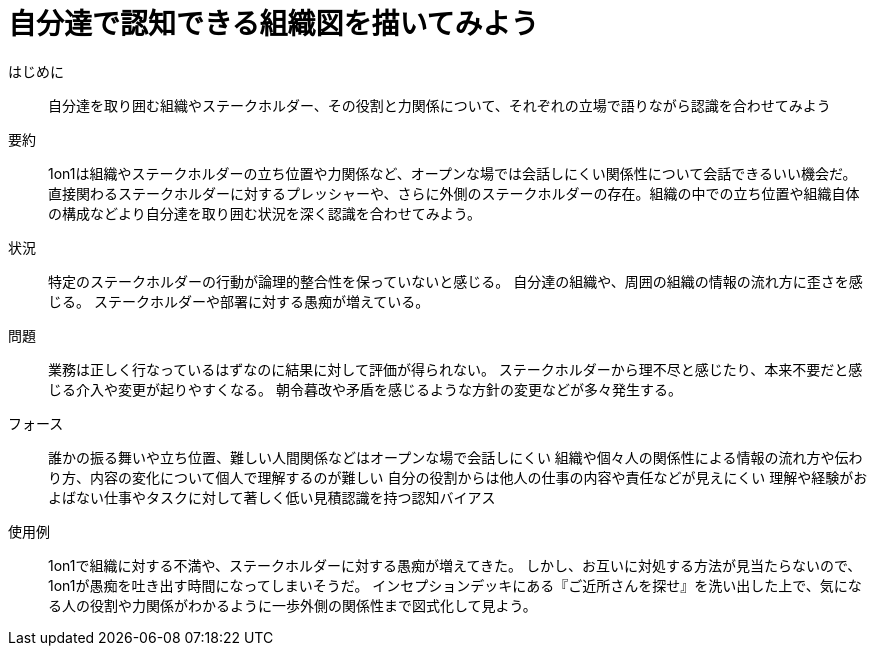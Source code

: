 = 自分達で認知できる組織図を描いてみよう

はじめに::
自分達を取り囲む組織やステークホルダー、その役割と力関係について、それぞれの立場で語りながら認識を合わせてみよう

要約::
1on1は組織やステークホルダーの立ち位置や力関係など、オープンな場では会話しにくい関係性について会話できるいい機会だ。直接関わるステークホルダーに対するプレッシャーや、さらに外側のステークホルダーの存在。組織の中での立ち位置や組織自体の構成などより自分達を取り囲む状況を深く認識を合わせてみよう。

状況::
特定のステークホルダーの行動が論理的整合性を保っていないと感じる。
自分達の組織や、周囲の組織の情報の流れ方に歪さを感じる。
ステークホルダーや部署に対する愚痴が増えている。

問題::
業務は正しく行なっているはずなのに結果に対して評価が得られない。
ステークホルダーから理不尽と感じたり、本来不要だと感じる介入や変更が起りやすくなる。
朝令暮改や矛盾を感じるような方針の変更などが多々発生する。

フォース::
誰かの振る舞いや立ち位置、難しい人間関係などはオープンな場で会話しにくい
組織や個々人の関係性による情報の流れ方や伝わり方、内容の変化について個人で理解するのが難しい
自分の役割からは他人の仕事の内容や責任などが見えにくい
理解や経験がおよばない仕事やタスクに対して著しく低い見積認識を持つ認知バイアス

使用例::
1on1で組織に対する不満や、ステークホルダーに対する愚痴が増えてきた。
しかし、お互いに対処する方法が見当たらないので、1on1が愚痴を吐き出す時間になってしまいそうだ。
インセプションデッキにある『ご近所さんを探せ』を洗い出した上で、気になる人の役割や力関係がわかるように一歩外側の関係性まで図式化して見よう。



